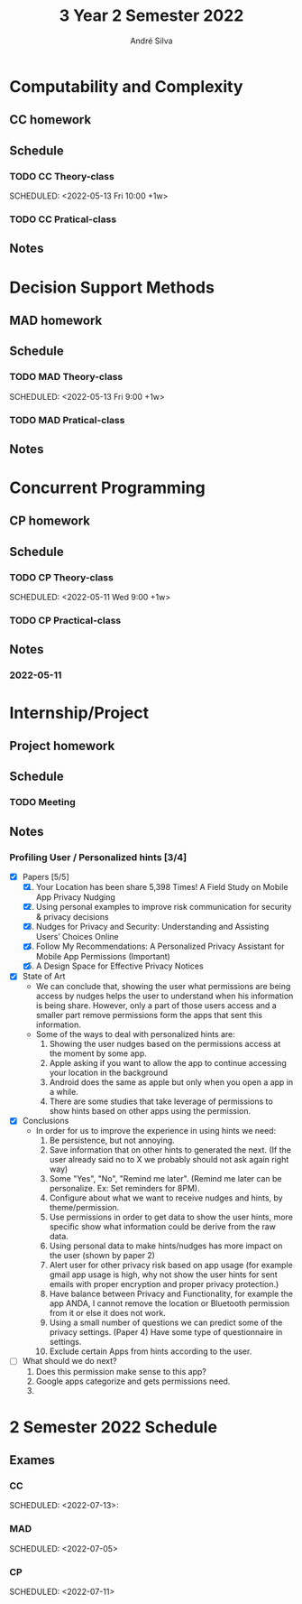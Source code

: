 #+title: 3 Year 2 Semester 2022
#+author: André Silva

* Computability and Complexity
:PROPERTIES:
:sigarra:   https://sigarra.up.pt/fcup/pt/ucurr_geral.ficha_uc_view?pv_ocorrencia_id=488639
:site:
:moodle:    https://moodle.up.pt/course/view.php?id=3670
:END:
** CC homework
** Schedule
*** TODO CC Theory-class
SCHEDULED: <2022-05-10 Tue 10:00 +1w>
SCHEDULED: <2022-05-13 Fri 10:00 +1w>
*** TODO CC Pratical-class
SCHEDULED: <2022-05-10 Tue 11:00 +1w>
** Notes


* Decision Support Methods
:PROPERTIES:
:sigarra:   https://sigarra.up.pt/fcup/pt/ucurr_geral.ficha_uc_view?pv_ocorrencia_id=488638
:site:      http://www.dcc.fc.up.pt/~jpp/mad
:moodle:
:END:
** MAD homework

** Schedule
*** TODO MAD Theory-class
SCHEDULED: <2022-05-10 Tue 9:00 +1w>
SCHEDULED: <2022-05-13 Fri 9:00 +1w>
*** TODO MAD Pratical-class
        SCHEDULED: <2022-05-13 Fri 11:00 +1w>
** Notes


* Concurrent Programming
:PROPERTIES:
:sigarra:   https://sigarra.up.pt/fcup/pt/ucurr_geral.ficha_uc_view?pv_ocorrencia_id=488641
:site:
:moodle:    https://moodle.up.pt/course/view.php?id=4943
:END:
** CP homework
** Schedule
*** TODO CP Theory-class
SCHEDULED: <2022-05-09 Mon 10:00 +1w>
SCHEDULED: <2022-05-11 Wed 9:00 +1w>
*** TODO CP Practical-class
SCHEDULED: <2022-05-09 Mon 11:00 +1w>
** Notes
*** 2022-05-11
    


* Internship/Project
:PROPERTIES:
:sigarra:   https://sigarra.up.pt/fcup/pt/ucurr_geral.ficha_uc_view?pv_ocorrencia_id=488640
:site:      https://www.dcc.fc.up.pt/projeto-s2/projetos
:login:     projetos
:password:  proJeto5
:moodle:
:END:
** Project homework
** Schedule
*** TODO Meeting
SCHEDULED: <2022-05-18 Wed 14:40>
** Notes
*** Profiling User / Personalized hints [3/4]
- [X] Papers [5/5]
  1. [X] Your Location has been share 5,398 Times! A Field Study on Mobile App Privacy Nudging
  2. [X] Using personal examples to improve risk communication for security & privacy decisions
  3. [X] Nudges for Privacy and Security: Understanding and Assisting Users’ Choices Online
  4. [X] Follow My Recommendations: A Personalized Privacy Assistant for Mobile App Permissions (Important)
  5. [X] A Design Space for Effective Privacy Notices
- [X] State of Art
  - We can conclude that, showing the user what permissions are being access by nudges helps the user to understand when his information is being share.
    However, only a part of those users access and a smaller part remove permissions form the apps that sent this information.
  - Some of the ways to deal with personalized hints are:
    1. Showing the user nudges based on the permissions access at the moment by some app.
    2. Apple asking if you want to allow the app to continue accessing your location in the background
    3. Android does the same as apple but only when you open a app in a while.
    4. There are some studies that take leverage of permissions to show hints based on other apps using the permission.
- [X] Conclusions
  - In order for us to improve the experience in using hints we need:
    1. Be persistence, but not annoying.
    2. Save information that on other hints to generated the next. (If the user already said no to X we probably should not ask again right way)
    3. Some "Yes", "No", "Remind me later". (Remind me later can be personalize. Ex: Set reminders for 8PM).
    4. Configure about what we want to receive nudges and hints, by theme/permission.
    5. Use permissions in order to get data to show the user hints, more specific show what information could be derive from the raw data.
    6. Using personal data to make hints/nudges has more impact on the user (shown by paper 2)
    7. Alert user for other privacy risk based on app usage (for example gmail app usage is high, why not show the user hints for sent emails with proper encryption and proper privacy protection.)
    8. Have balance between Privacy and Functionality, for example the app ANDA, I cannot remove the location or Bluetooth permission from it or else it does not work.
    9. Using a small number of questions we can predict some of the privacy settings. (Paper 4) Have some type of questionnaire in settings.
    10. Exclude certain Apps from hints according to the user.
- [-] What should we do next?
  1. Does this permission make sense to this app?
  2. Google apps categorize and gets permissions need.
  3.

* 2 Semester 2022 Schedule
** Exames
*** CC
SCHEDULED: <2022-06-27>
SCHEDULED: <2022-07-13>:
*** MAD
SCHEDULED: <2022-06-14>
SCHEDULED: <2022-07-05>
*** CP
SCHEDULED: <2022-06-23>
SCHEDULED: <2022-07-11>
